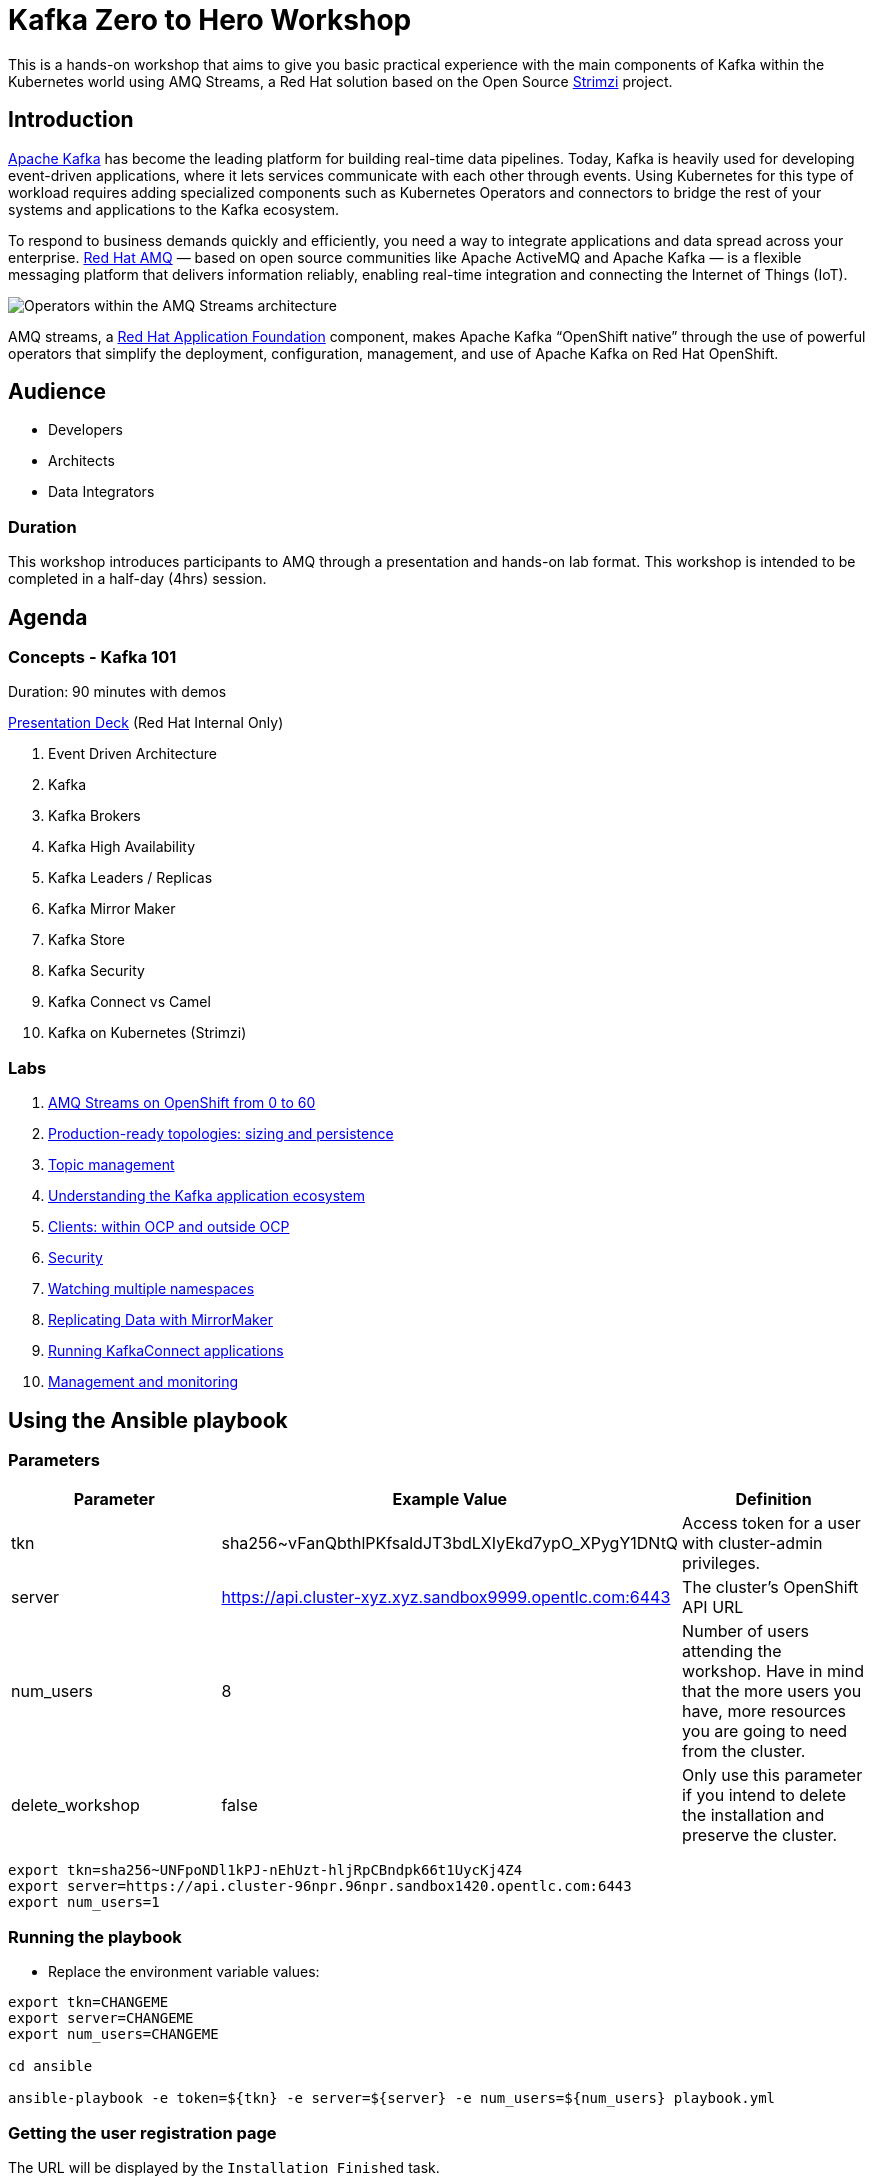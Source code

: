 = Kafka Zero to Hero Workshop

This is a hands-on workshop that aims to give you basic practical experience with the main components of Kafka within the Kubernetes world using AMQ Streams, a Red Hat solution based on the Open Source https://strimz.io[Strimzi] project.

== Introduction

link:https://www.redhat.com/en/topics/integration/what-is-apache-kafka[Apache Kafka] has become the leading platform for building real-time data pipelines.  Today, Kafka is heavily used for developing event-driven applications,  where it lets services communicate with each other through events. Using Kubernetes for this type of workload requires adding specialized  components such as Kubernetes Operators and connectors to bridge the  rest of your systems and applications to the Kafka ecosystem.

To respond to business demands quickly and efficiently, you need a way  to integrate applications and data spread across your enterprise. link:https://www.redhat.com/en/technologies/jboss-middleware/amq[Red Hat AMQ] — based on open source communities like Apache ActiveMQ and Apache  Kafka — is a flexible messaging platform that delivers information  reliably, enabling real-time integration and connecting the Internet of  Things (IoT).

image::https://access.redhat.com/webassets/avalon/d/Red_Hat_AMQ-7.7-Evaluating_AMQ_Streams_on_OpenShift-en-US/images/320e68d6e4b4080e7469bea094ec8fbf/operators.png[Operators within the AMQ Streams architecture]

AMQ streams, a link:https://www.redhat.com/en/products/application-foundations[Red Hat Application Foundation] component, makes Apache Kafka “OpenShift native” through the use of  powerful operators that simplify the deployment, configuration,  management, and use of Apache Kafka on Red Hat OpenShift.

== Audience

- Developers
- Architects
- Data Integrators

=== Duration

This workshop introduces participants to AMQ through a presentation and  hands-on lab format. This workshop is intended to be completed in a  half-day (4hrs) session.

== Agenda

=== Concepts - Kafka 101

Duration: 90 minutes with demos

https://docs.google.com/presentation/d/1CI5eRojj2KkcG_KmZtsRr_N75Y8vFEM6g-EVrpqId1M[Presentation Deck] (Red Hat Internal Only)

. Event Driven Architecture
. Kafka
. Kafka Brokers
. Kafka High Availability
. Kafka Leaders / Replicas
. Kafka Mirror Maker
. Kafka Store
. Kafka Security
. Kafka Connect vs Camel
. Kafka on Kubernetes (Strimzi)

=== Labs

. link:./labs/0-to-60.adoc[AMQ Streams on OpenShift from 0 to 60]

. link:./labs/production-ready-topologies.adoc[Production-ready topologies: sizing and persistence]

. link:./labs/topic-management.adoc[Topic management]

. link:./labs/understanding-the-application-ecosystem.adoc[Understanding the Kafka application ecosystem]

. link:./labs/clients-within-outside-OCP.adoc[Clients: within OCP and outside OCP]

. link:./labs/security.adoc[Security]

. link:./labs/watching-multiple-namespaces-short-1.1.adoc[Watching multiple namespaces]

. link:./labs/mirror-maker.adoc[Replicating Data with MirrorMaker]

. link:./labs/kafka-connect.adoc[Running KafkaConnect applications]

. link:./labs/management-monitoring.adoc[Management and monitoring]

== Using the Ansible playbook

=== Parameters

[options="header"]
|=======================
| Parameter | Example Value                                      | Definition
| tkn | sha256~vFanQbthlPKfsaldJT3bdLXIyEkd7ypO_XPygY1DNtQ | Access token for a user with cluster-admin privileges.
| server    | https://api.cluster-xyz.xyz.sandbox9999.opentlc.com:6443                             | The cluster's OpenShift API URL
| num_users | 8                                                  | Number of users attending the workshop. Have in mind that the more users you have, more resources you are going to need from the cluster.
| delete_workshop | false | Only use this parameter if you intend to delete the installation and preserve the cluster.
|=======================

----
export tkn=sha256~UNFpoNDl1kPJ-nEhUzt-hljRpCBndpk66t1UycKj4Z4
export server=https://api.cluster-96npr.96npr.sandbox1420.opentlc.com:6443
export num_users=1
----

=== Running the playbook

- Replace the environment variable values:

----
export tkn=CHANGEME
export server=CHANGEME
export num_users=CHANGEME

cd ansible

ansible-playbook -e token=${tkn} -e server=${server} -e num_users=${num_users} playbook.yml
----

=== Getting the user registration page

The URL will be displayed by the `Installation Finished` task.

image::./images/user-distribution-console.PNG[User Distribution]

=== Contributing

We welcome all forms of contribution (content, issues/bugs, feedback).

=== Support and ownership

If you have any questions or are in need of support, reach out to link:https://github.com/hguerrero[Hugo Guerrero]

